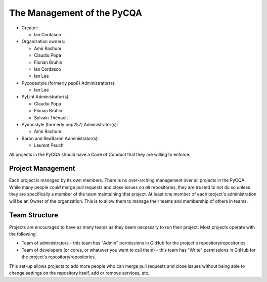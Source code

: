 =============================
 The Management of the PyCQA
=============================

- Creator:

  * Ian Cordasco

- Organization owners:

  * Amir Rachum
  * Claudiu Popa
  * Florian Bruhin
  * Ian Cordasco
  * Ian Lee

- Pycodestyle (formerly pep8) Administrator(s):

  * Ian Lee

- PyLint Administrator(s):

  * Claudiu Popa
  * Florian Bruhin
  * Sylvain Thénault

- Pydocstyle (formerly pep257) Administrator(s):

  * Amir Rachum

- Baron and RedBaron Administrator(s):

  * Laurent Peuch

All projects in the PyCQA should have a Code of Conduct that they are willing
to enforce.


Project Management
==================

Each project is managed by its own members. There is no over-arching
management over all projects in the PyCQA. While many people *could* merge
pull requests and close issues on *all* repositories, they are trusted to not
do so unless they are specifically a member of the team maintaining that
project. At least one member of each project's administration will be an Owner
of the organzation. This is to allow them to manage their teams and membership
of others in teams.


Team Structure
==============

Projects are encouraged to have as many teams as they deem necessary to run
their project. Most projects operate with the following:

- Team of administrators - this team has "Admin" permissions in GitHub for
  the project's repository/repositories.

- Team of developers (or cores, or whatever you want to call them) - this team
  has "Write" permissions in GitHub for the project's repository/repositories.

This set-up allows projects to add more people who can merge pull requests and
close issues without being able to change settings on the repository itself,
add or remove services, etc.
